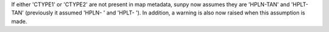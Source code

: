 If either 'CTYPE1' or 'CTYPE2' are not present in map metadata, sunpy now assumes
they are 'HPLN-TAN' and 'HPLT-TAN' (previously it assumed 'HPLN-   ' and 'HPLT-   ').
In addition, a warning is also now raised when this assumption is made.
